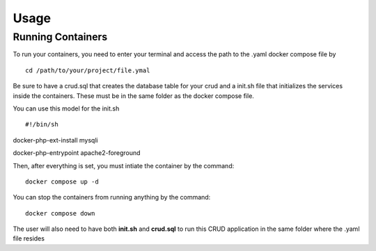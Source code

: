 Usage
=====

Running Containers
----------------

To run your containers, you need to enter your terminal and access the path to the .yaml docker compose file by

::

    cd /path/to/your/project/file.ymal


Be sure to have a crud.sql that creates the database table for your crud and a init.sh file that initializes the services inside the containers. These must be in the same folder as the docker compose file.

You can use this model for the init.sh

::

#!/bin/sh

::

docker-php-ext-install mysqli

::

docker-php-entrypoint apache2-foreground

Then, after everything is set, you must intiate the container by the command:

::

    docker compose up -d


You can stop the containers from running anything by the command:

:: 

    docker compose down

The user will also need to have both **init.sh** and **crud.sql** to run this CRUD application in the same folder where the .yaml file resides 


